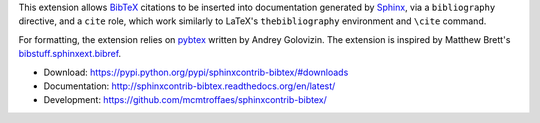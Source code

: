 This extension allows `BibTeX <http://www.bibtex.org/>`_
citations to be inserted into documentation generated by
`Sphinx <http://sphinx-doc.org/>`_, via
a ``bibliography`` directive, and a ``cite`` role, which
work similarly to LaTeX's ``thebibliography`` environment
and ``\cite`` command.

For formatting, the extension relies on
`pybtex <http://pybtex.org/>`_
written by Andrey Golovizin.
The extension is inspired by Matthew Brett's
`bibstuff.sphinxext.bibref <https://github.com/matthew-brett/bibstuff>`_.

* Download: https://pypi.python.org/pypi/sphinxcontrib-bibtex/#downloads

* Documentation: http://sphinxcontrib-bibtex.readthedocs.org/en/latest/

* Development: https://github.com/mcmtroffaes/sphinxcontrib-bibtex/

.. |travis| image:: https://travis-ci.org/mcmtroffaes/sphinxcontrib-bibtex.png?branch=develop
    :target: https://travis-ci.org/mcmtroffaes/sphinxcontrib-bibtex
    :alt: travis-ci

.. |coveralls| image:: https://coveralls.io/repos/mcmtroffaes/sphinxcontrib-bibtex/badge.png?branch=develop
    :target: https://coveralls.io/github/mcmtroffaes/sphinxcontrib-bibtex?branch=develop
    :alt: coveralls.io

.. |downloads| image:: https://pypip.in/d/sphinxcontrib-bibtex/badge.png
    :target: https://pypi.python.org/pypi/sphinxcontrib-bibtex/
    :alt: downloads

.. |version| image:: https://pypip.in/v/sphinxcontrib-bibtex/badge.png
    :target: https://pypi.python.org/pypi/sphinxcontrib-bibtex/
    :alt: latest version

.. |license| image:: https://pypip.in/license/sphinxcontrib-bibtex/badge.png
    :target: https://pypi.python.org/pypi/sphinxcontrib-bibtex/
    :alt: license


